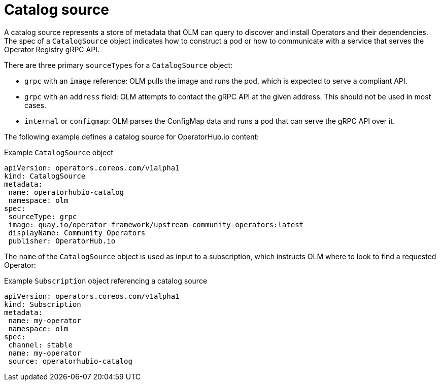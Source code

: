 // Module included in the following assemblies:
//
// * operators/understanding/olm/olm-understanding-olm.adoc

[id="olm-catalogsource_{context}"]
= Catalog source

A catalog source represents a store of metadata that OLM can query to discover and install Operators and their dependencies. The spec of a `CatalogSource` object indicates how to construct a pod or how to communicate with a service that serves the Operator Registry gRPC API.

There are three primary `sourceTypes` for a `CatalogSource` object:

* `grpc` with an `image` reference: OLM pulls the image and runs the pod, which is expected to serve a compliant API.
* `grpc` with an `address` field: OLM attempts to contact the gRPC API at the given address. This should not be used in most cases.
* `internal` or `configmap`: OLM parses the ConfigMap data and runs a pod that can serve the gRPC API over it.

The following example defines a catalog source for OperatorHub.io content:

.Example `CatalogSource` object
[source,yaml]
----
apiVersion: operators.coreos.com/v1alpha1
kind: CatalogSource
metadata:
 name: operatorhubio-catalog
 namespace: olm
spec:
 sourceType: grpc
 image: quay.io/operator-framework/upstream-community-operators:latest
 displayName: Community Operators
 publisher: OperatorHub.io
----

The `name` of the `CatalogSource` object is used as input to a subscription, which instructs OLM where to look to find a requested Operator:

.Example `Subscription` object referencing a catalog source
[source,yaml]
----
apiVersion: operators.coreos.com/v1alpha1
kind: Subscription
metadata:
 name: my-operator
 namespace: olm
spec:
 channel: stable
 name: my-operator
 source: operatorhubio-catalog
----
